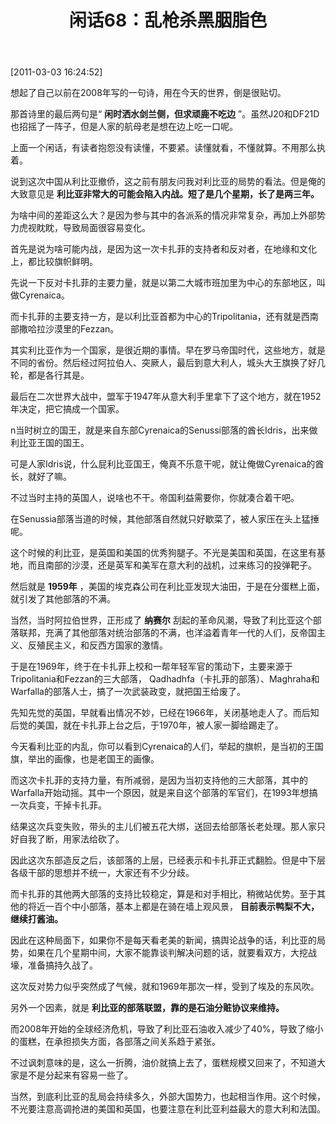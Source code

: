 # -*- org -*-

# Time-stamp: <2011-08-25 13:08:04 Thursday by ldw>

#+OPTIONS: ^:nil author:nil timestamp:nil creator:nil H:2

#+STARTUP: indent

#+TITLE: 闲话68：乱枪杀黑胭脂色

[2011-03-03 16:24:52]


想起了自己以前在2008年写的一句诗，用在今天的世界，倒是很贴切。

那首诗里的最后两句是“ *闲时洒水剑兰侧，但求顽鹿不吃边* ”。虽然J20和DF21D也招摇了一阵子，但是人家的航母老是想在边上吃一口呢。

上面一个闲话，有读者抱怨没有读懂，不要紧。读懂就看，不懂就算。不用那么执着。

说到这次中国从利比亚撤侨，这之前有朋友问我对利比亚的局势的看法。但是俺的大致意见是 *利比亚非常大的可能会陷入内战。短了是几个星期，长了是两三年。*

为啥中间的差距这么大？是因为参与其中的各派系的情况非常复杂，再加上外部势力虎视眈眈，导致局面很容易变化。

首先是说为啥可能内战，是因为这一次卡扎菲的支持者和反对者，在地缘和文化上，都比较旗帜鲜明。

先说一下反对卡扎菲的主要力量，就是以第二大城市班加里为中心的东部地区，叫做Cyrenaica。

而卡扎菲的主要支持一方，是以利比亚首都为中心的Tripolitania，还有就是西南部撒哈拉沙漠里的Fezzan。

其实利比亚作为一个国家，是很近期的事情。早在罗马帝国时代，这些地方，就是不同的省份。然后经过阿拉伯人、突厥人，最后到意大利人，城头大王旗换了好几轮，都是各行其是。

最后在二次世界大战中，盟军于1947年从意大利手里拿下了这个地方，就在1952年决定，把它搞成一个国家。

n当时树立的国王，就是来自东部Cyrenaica的Senussi部落的酋长Idris，出来做利比亚王国的国王。

可是人家Idris说，什么屁利比亚国王，俺真不乐意干呢，就让俺做Cyrenaica的酋长，就好了嘛。

不过当时主持的英国人，说啥也不干。帝国利益需要你，你就凑合着干吧。

在Senussia部落当道的时候，其他部落自然就只好歇菜了，被人家压在头上猛捶呢。

这个时候的利比亚，是英国和美国的优秀狗腿子。不光是美国和英国，在这里有基地，而且南部的沙漠，还是英军和美军在意大利的战机，过来练习的投弹靶子。

然后就是 *1959年* ，美国的埃克森公司在利比亚发现大油田，于是在分蛋糕上面，就引发了其他部落的不满。

当然，当时阿拉伯世界，正形成了 *纳赛尔* 刮起的革命风潮，导致了利比亚这个部落联邦，充满了其他部落对统治部落的不满，也洋溢着青年一代的人们，反帝国主义、反殖民主义，和反西方国家的激情。

于是在1969年，终于在卡扎菲上校和一帮年轻军官的策动下，主要来源于Tripolitania和Fezzan的三大部落， Qadhadhfa（卡扎菲的部落）、Maghraha和Warfalla的部落人士，搞了一次武装政变，就把国王给废了。

先知先觉的英国，早就看出情况不妙，已经在1966年，关闭基地走人了。而后知后觉的美国，就在卡扎菲上台之后，于1970年，被人家一脚给踢走了。

今天看利比亚的内乱，你可以看到Cyrenaica的人们，举起的旗帜，是当初的王国旗，举出的画像，也是老国王的画像。

而这次卡扎菲的支持力量，有所减弱，是因为当初支持他的三大部落，其中的Warfalla开始动摇。其中一个原因，就是来自这个部落的军官们，在1993年想搞一次兵变，干掉卡扎菲。

结果这次兵变失败，带头的主儿们被五花大绑，送回去给部落长老处理。那人家只好自我了断，用家法给砍了。

因此这次东部造反之后，该部落的上层，已经表示和卡扎菲正式翻脸。但是中下层各级干部的思想并不统一，大家还有不少分歧。

而卡扎菲的其他两大部落的支持比较稳定，算是和对手相比，稍微站优势。至于其他的将近一百个中小部落，基本上都是在骑在墙上观风景， *目前表示鸭梨不大，继续打酱油。*

因此在这种局面下，如果你不是每天看老美的新闻，搞舆论战争的话，利比亚的局势，如果在几个星期中间，大家不能靠谈判解决问题的话，就要看双方，大挖战壕，准备搞持久战了。

这次反对势力似乎突然成了气候，就和1969年那次一样，受到了埃及的东风吹。

另外一个因素，就是 *利比亚的部落联盟，靠的是石油分赃协议来维持。*

而2008年开始的全球经济危机，导致了利比亚石油收入减少了40%，导致了缩小的蛋糕，在承担损失方面，各部落之间关系趋于紧张。

不过讽刺意味的是，这么一折腾，油价就搞上去了，蛋糕规模又回来了，不知道大家是不是分起来有容易一些了。

当然，到底利比亚的乱局会持续多久，外部大国势力，也起相当作用。这个时候，不光要注意高调抢进的美国和英国，也要注意在利比亚利益最大的意大利和法国。
